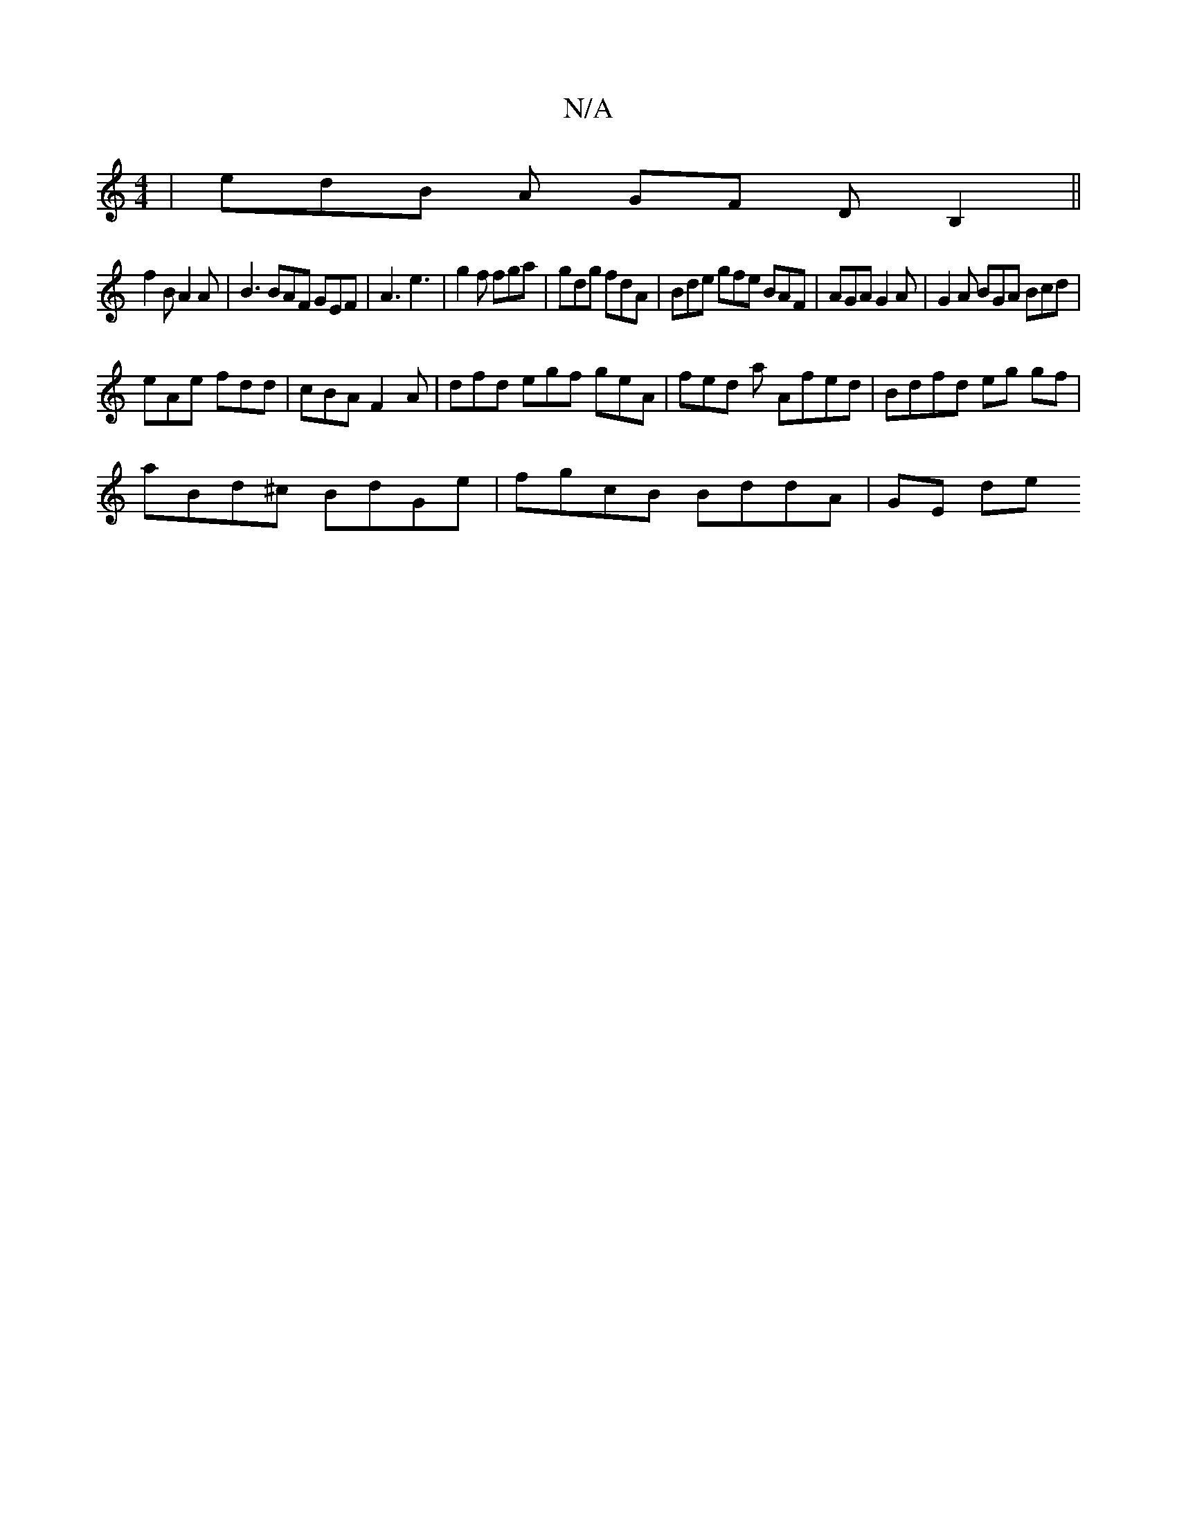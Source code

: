 X:1
T:N/A
M:4/4
R:N/A
K:Cmajor
| edB A GF DB,2 ||
f2B A2 A | B3 BAF GEF | A3 e3 | g2f fga | gdg fdA | Bde gfe BAF | AGA G2A | G2 A BGA Bcd |
eAe fdd | cBA F2 A | dfd egf geA|fed a Afed | Bdfd eg gf |
aBd^c BdGe | fgcB BddA | GE de 